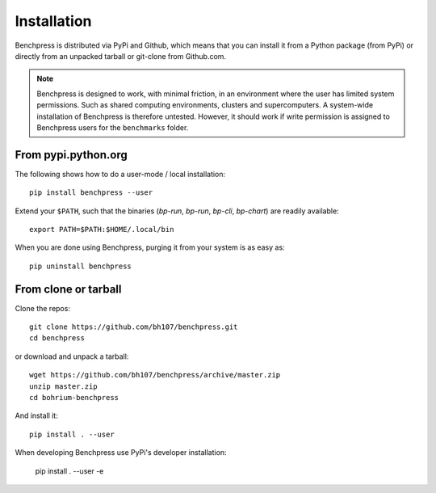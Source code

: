 ============
Installation
============

Benchpress is distributed via PyPi and Github, which means that you can install it from a Python package (from PyPi) or directly from an unpacked tarball or git-clone from Github.com.

.. note:: Benchpress is designed to work, with minimal friction, in an environment where the user has limited system permissions. Such as shared computing environments, clusters and supercomputers. A system-wide installation of Benchpress is therefore untested. However, it should work if write permission is assigned to Benchpress users for the ``benchmarks`` folder.


From pypi.python.org
--------------------

The following shows how to do a user-mode / local installation::

  pip install benchpress --user

Extend your ``$PATH``, such that the binaries (`bp-run`, `bp-run`, `bp-cli`, `bp-chart`) are readily available::

  export PATH=$PATH:$HOME/.local/bin

When you are done using Benchpress, purging it from your system is as easy as::

  pip uninstall benchpress

From clone or tarball
---------------------

Clone the repos::

  git clone https://github.com/bh107/benchpress.git
  cd benchpress

or download and unpack a tarball::

  wget https://github.com/bh107/benchpress/archive/master.zip
  unzip master.zip
  cd bohrium-benchpress

And install it::

  pip install . --user


When developing Benchpress use PyPi's developer installation:

  pip install . --user -e

